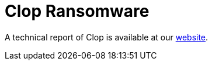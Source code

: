 = Clop Ransomware
 
A technical report of Clop is available at our https://www.ciberseguridad.eus/[website].

